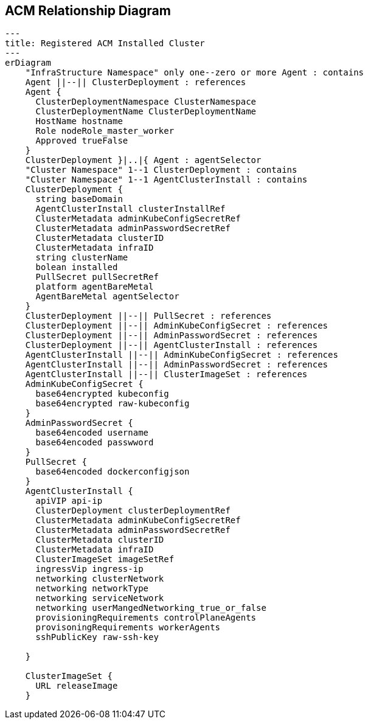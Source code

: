 == ACM Relationship Diagram


[mermaid]
ifdef::env-github[[source,mermaid]]
....
---
title: Registered ACM Installed Cluster
---
erDiagram
    "InfraStructure Namespace" only one--zero or more Agent : contains
    Agent ||--|| ClusterDeployment : references
    Agent {
      ClusterDeploymentNamespace ClusterNamespace
      ClusterDeploymentName ClusterDeploymentName
      HostName hostname
      Role nodeRole_master_worker
      Approved trueFalse
    }
    ClusterDeployment }|..|{ Agent : agentSelector
    "Cluster Namespace" 1--1 ClusterDeployment : contains
    "Cluster Namespace" 1--1 AgentClusterInstall : contains
    ClusterDeployment {
      string baseDomain
      AgentClusterInstall clusterInstallRef
      ClusterMetadata adminKubeConfigSecretRef
      ClusterMetadata adminPasswordSecretRef
      ClusterMetadata clusterID
      ClusterMetadata infraID
      string clusterName
      bolean installed
      PullSecret pullSecretRef
      platform agentBareMetal
      AgentBareMetal agentSelector
    }
    ClusterDeployment ||--|| PullSecret : references
    ClusterDeployment ||--|| AdminKubeConfigSecret : references
    ClusterDeployment ||--|| AdminPasswordSecret : references
    ClusterDeployment ||--|| AgentClusterInstall : references
    AgentClusterInstall ||--|| AdminKubeConfigSecret : references
    AgentClusterInstall ||--|| AdminPasswordSecret : references
    AgentClusterInstall ||--|| ClusterImageSet : references
    AdminKubeConfigSecret {
      base64encrypted kubeconfig
      base64encrypted raw-kubeconfig
    }
    AdminPasswordSecret {
      base64encoded username
      base64encoded passwword
    }
    PullSecret {
      base64encoded dockerconfigjson
    }
    AgentClusterInstall {
      apiVIP api-ip
      ClusterDeployment clusterDeploymentRef
      ClusterMetadata adminKubeConfigSecretRef
      ClusterMetadata adminPasswordSecretRef
      ClusterMetadata clusterID
      ClusterMetadata infraID
      ClusterImageSet imageSetRef
      ingressVip ingress-ip
      networking clusterNetwork
      networking networkType
      networking serviceNetwork
      networking userMangedNetworking_true_or_false
      provisioningRequirements controlPlaneAgents
      provisoningRequirements workerAgents
      sshPublicKey raw-ssh-key
      
    }

    ClusterImageSet {
      URL releaseImage
    }

....
